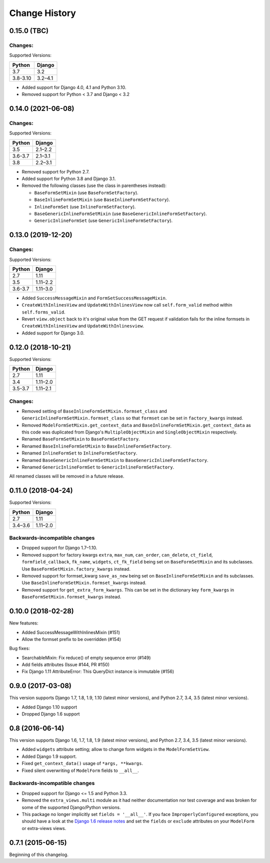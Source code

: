 Change History
==============

0.15.0 (TBC)
-------------------------

Changes:
~~~~~~~~
Supported Versions:

======== ==========
Python     Django
======== ==========
3.7      3.2
3.8-3.10 3.2–4.1
======== ==========

- Added support for Django 4.0, 4.1 and Python 3.10.
- Removed support for Python < 3.7 and Django < 3.2

0.14.0 (2021-06-08)
-------------------------

Changes:
~~~~~~~~
Supported Versions:

======== ==========
Python     Django
======== ==========
3.5      2.1–2.2
3.6-3.7  2.1–3.1
3.8      2.2–3.1
======== ==========

- Removed support for Python 2.7.
- Added support for Python 3.8 and Django 3.1.
- Removed the following classes (use the class in parentheses instead):

  - ``BaseFormSetMixin`` (use ``BaseFormSetFactory``).
  - ``BaseInlineFormSetMixin`` (use ``BaseInlineFormSetFactory``).
  - ``InlineFormSet`` (use ``InlineFormSetFactory``).
  - ``BaseGenericInlineFormSetMixin`` (use ``BaseGenericInlineFormSetFactory``).
  - ``GenericInlineFormSet`` (use ``GenericInlineFormSetFactory``).

0.13.0 (2019-12-20)
-------------------------

Changes:
~~~~~~~~
Supported Versions:

======== ==========
Python     Django
======== ==========
2.7      1.11
3.5      1.11–2.2
3.6-3.7  1.11–3.0
======== ==========

- Added ``SuccessMessageMixin`` and ``FormSetSuccessMessageMixin``.
- ``CreateWithInlinesView`` and ``UpdateWithInlinesView`` now call ``self.form_valid``
  method within ``self.forms_valid``.
- Revert ``view.object`` back to it's original value from the GET request if
  validation fails for the inline formsets in ``CreateWithInlinesView`` and
  ``UpdateWithInlinesview``.
- Added support for Django 3.0.

0.12.0 (2018-10-21)
-------------------
Supported Versions:

======== ==========
Python     Django
======== ==========
2.7      1.11
3.4      1.11–2.0
3.5-3.7  1.11–2.1
======== ==========

Changes:
~~~~~~~~
- Removed setting of ``BaseInlineFormSetMixin.formset_class`` and
  ``GenericInlineFormSetMixin.formset_class`` so that ``formset`` can be set in
  ``factory_kwargs`` instead.
- Removed ``ModelFormSetMixin.get_context_data`` and
  ``BaseInlineFormSetMixin.get_context_data`` as this code was duplicated from
  Django's ``MultipleObjectMixin`` and ``SingleObjectMixin`` respectively.
- Renamed ``BaseFormSetMixin`` to ``BaseFormSetFactory``.
- Renamed ``BaseInlineFormSetMixin`` to ``BaseInlineFormSetFactory``.
- Renamed ``InlineFormSet`` to ``InlineFormSetFactory``.
- Renamed ``BaseGenericInlineFormSetMixin`` to ``BaseGenericInlineFormSetFactory``.
- Renamed ``GenericInlineFormSet`` to ``GenericInlineFormSetFactory``.

All renamed classes will be removed in a future release.


0.11.0 (2018-04-24)
-------------------
Supported Versions:

======== ==========
Python     Django
======== ==========
2.7      1.11
3.4–3.6  1.11–2.0
======== ==========

Backwards-incompatible changes
~~~~~~~~~~~~~~~~~~~~~~~~~~~~~~
- Dropped support for Django 1.7–1.10.
- Removed support for factory kwargs ``extra``, ``max_num``, ``can_order``,
  ``can_delete``, ``ct_field``, ``formfield_callback``, ``fk_name``,
  ``widgets``, ``ct_fk_field`` being set on ``BaseFormSetMixin`` and its
  subclasses. Use ``BaseFormSetMixin.factory_kwargs`` instead.
- Removed support for formset_kwarg ``save_as_new`` being set on
  ``BaseInlineFormSetMixin`` and its subclasses. Use
  ``BaseInlineFormSetMixin.formset_kwargs`` instead.
- Removed support for ``get_extra_form_kwargs``. This can be set in the
  dictionary key ``form_kwargs`` in ``BaseFormSetMixin.formset_kwargs`` instead.

0.10.0 (2018-02-28)
------------------
New features:

- Added SuccessMessageWithInlinesMixin (#151)
- Allow the formset prefix to be overridden (#154)

Bug fixes:

- SearchableMixin: Fix reduce() of empty sequence error (#149)
- Add fields attributes (Issue #144, PR #150)
- Fix Django 1.11 AttributeError: This QueryDict instance is immutable (#156)

0.9.0 (2017-03-08)
------------------
This version supports Django 1.7, 1.8, 1.9, 1.10 (latest minor versions), and Python 2.7, 3.4, 3.5 (latest minor versions).

- Added Django 1.10 support
- Dropped Django 1.6 support

0.8 (2016-06-14)
----------------

This version supports Django 1.6, 1.7, 1.8, 1.9 (latest minor versions), and Python 2.7, 3.4, 3.5 (latest minor versions).

- Added ``widgets`` attribute setting; allow to change form widgets in the ``ModelFormSetView``.
- Added Django 1.9 support.
- Fixed ``get_context_data()`` usage of ``*args, **kwargs``.
- Fixed silent overwriting of ``ModelForm`` fields to ``__all__``.


Backwards-incompatible changes
~~~~~~~~~~~~~~~~~~~~~~~~~~~~~~

- Dropped support for Django <= 1.5 and Python 3.3.
- Removed the ``extra_views.multi`` module as it had neither documentation nor
  test coverage and was broken for some of the supported Django/Python versions.
- This package no longer implicitly set ``fields = '__all__'``.
  If you face ``ImproperlyConfigured`` exceptions, you should have a look at the
  `Django 1.6 release notes`_ and set the ``fields`` or ``exclude`` attributes
  on your ``ModelForm`` or extra-views views.

.. _Django 1.6 release notes: https://docs.djangoproject.com/en/stable/releases/1.6/#modelform-without-fields-or-exclude


0.7.1 (2015-06-15)
------------------
Beginning of this changelog.
